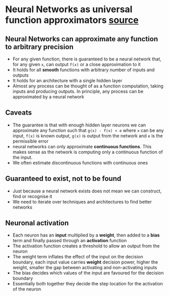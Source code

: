 * Neural Networks as universal function approximators [[http://neuralnetworksanddeeplearning.com/chap4.html][source]]
** Neural Networks can approximate any function to arbitrary precision
 - For any given function, there is guaranteed to be a neural network that, for any given =x=, can output =f(x)= or a close approximation to it
 - It holds for all *smooth* functions with arbitrary number of inputs and outputs
 - It holds for an architecture with a single hidden layer
 - Almost any process can be thought of as a function computation, taking inputs and producing outputs. In principle, any process can be approximated by a neural network

** Caveats
 - The guarantee is that with enough hidden layer neurons we can approximate any function such that =g(x) - f(x) < e= where =x= can be any input, =f(x)= is known output, =g(x)= is output from the network and =e= is the permissible error
 - neural networks can only approximate *continuous functions*. This makes sense as the network is computing only a continuous function of the input.
 - We often estimate discontinuous functions with continuous ones

** Guaranteed to exist, not to be found
 - Just because a neural network exists does not mean we can construct, find or recognise it
 - We need to iterate over techniques and architectures to find better networks

** Neuronal activation
 - Each neuron has an *input* multiplied by a *weight*, then added to a *bias* term and finally passed through an *activation* function
 - The activation function creates a threshold to allow an output from the neuron
 - The weight term inflates the effect of the input on the decision boundary, each input value carries *weight* decision power, higher the weight, smaller the gap between activating and non-activating inputs
 - The bias decides which values of the input are favoured for the decision boundary
 - Essentially both together they decide the step location for the activation of the neuron
